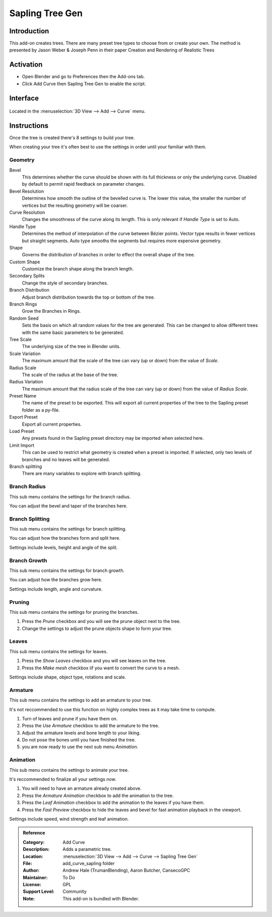 
****************
Sapling Tree Gen
****************


Introduction
============

This add-on creates trees. There are many preset tree types to choose from or create your own.
The method is presented by Jason Weber & Joseph Penn in their paper Creation and Rendering of Realistic Trees

Activation
==========

- Open Blender and go to Preferences then the Add-ons tab.
- Click Add Curve then Sapling Tree Gen to enable the script.

Interface
=========

.. figure:: /images/addons_add_curve_sapling.jpg
   :align: center
   :figwidth: 640px

Located in the :menuselection:`3D View --> Add --> Curve` menu.


Instructions
============

Once the tree is created there's 8 settings to build your tree.

When creating your tree it's often best to use the settings in order until your familiar with them.


Geometry
--------

Bevel
   This determines whether the curve should be shown with its full thickness or only the underlying curve.
   Disabled by default to permit rapid feedback on parameter changes.
Bevel Resolution
   Determines how smooth the outline of the bevelled curve is.
   The lower this value, the smaller the number of vertices but
   the resulting geometry will be coarser.
Curve Resolution
   Changes the smoothness of the curve along its length. This is only relevant if *Handle Type* is set to Auto.
Handle Type
   Determines the method of interpolation of the curve between Bézier points.
   Vector type results in fewer vertices but straight segments.
   Auto type smooths the segments but requires more expensive geometry.
Shape
   Governs the distribution of branches in order to effect the overall shape of the tree.
Custom Shape
   Customize the branch shape along the branch length.
Secondary Splits
   Change the style of secondary branches.
Branch Distribution
   Adjust branch distribution towards the top or bottom of the tree.
Branch Rings
   Grow the Branches in Rings.
Random Seed
   Sets the basis on which all random values for the tree are generated.
   This can be changed to allow different trees with the same basic parameters to be generated.


Tree Scale
   The underlying size of the tree in Blender units.
Scale Variation
   The maximum amount that the scale of the tree can vary (up or down) from the value of *Scale*.
Radius Scale
   The scale of the radius at the base of the tree.
Radius Variation
   The maximum amount that the radius scale of the tree can vary (up or down) from the value of *Radius Scale*.


Preset Name
   The name of the preset to be exported. This will export all current properties of the tree to
   the Sapling preset folder as a py-file.
Export Preset
   Export all current properties.
Load Preset
   Any presets found in the Sapling preset directory may be imported when selected here.
Limit Import
   This can be used to restrict what geometry is created when a preset is imported.
   If selected, only two levels of branches and no leaves will be generated.
Branch splitting
   There are many variables to explore with branch splitting.


Branch Radius
-------------

This sub menu contains the settings for the branch radius.

You can adjust the bevel and taper of the branches here.


Branch Splitting
----------------

This sub menu contains the settings for branch splitting.

You can adjust how the branches form and split here.

Settings include levels, height and angle of the split.


Branch Growth
-------------

This sub menu contains the settings for branch growth.

You can adjust how the branches grow here.

Settings include length, angle and curvature.


Pruning
-------

This sub menu contains the settings for pruning the branches.

#. Press the *Prune* checkbox and you will see the prune object next to the tree.
#. Change the settings to adjust the prune objects shape to form your tree.


Leaves
------

This sub menu contains the settings for leaves.

#. Press the *Show Leaves* checkbox and you will see leaves on the tree.
#. Press the *Make mesh* checkbox iif you want to convert the curve to a mesh.

Settings include shape, object type, rotations and scale.


Armature
--------

This sub menu contains the settings to add an armature to your tree.

It's not reccommended to use this function on highly complex trees as it may take time to compute.

#. Turn of leaves and prune if you have them on.
#. Press the *Use Armature* checkbox to add the armature to the tree.
#. Adjust the armature levels and bone length to your liking.
#. Do not pose the bones until you have finished the tree.
#. you are now ready to use the next sub menu *Animation*.


Animation
---------

This sub menu contains the settings to animate your tree.

It's reccommended to finalize all your settings now.

#. You will need to have an armature already created above.
#. Press the *Armature Animation* checkbox to add the animation to the tree.
#. Press the *Leaf Animation* checkbox to add the animation to the leaves if you have them.
#. Press the *Fast Preview* checkbox to hide the leaves and bevel for fast animation playback in the viewport.

Settings include speed, wind strength and leaf animation.


.. admonition:: Reference
   :class: refbox

   :Category:  Add Curve
   :Description: Adds a parametric tree.
   :Location: :menuselection:`3D View --> Add --> Curve --> Sapling Tree Gen`
   :File: add_curve_sapling folder
   :Author: Andrew Hale (TrumanBlending), Aaron Butcher, CansecoGPC
   :Maintainer: To Do
   :License: GPL
   :Support Level: Community
   :Note: This add-on is bundled with Blender.
